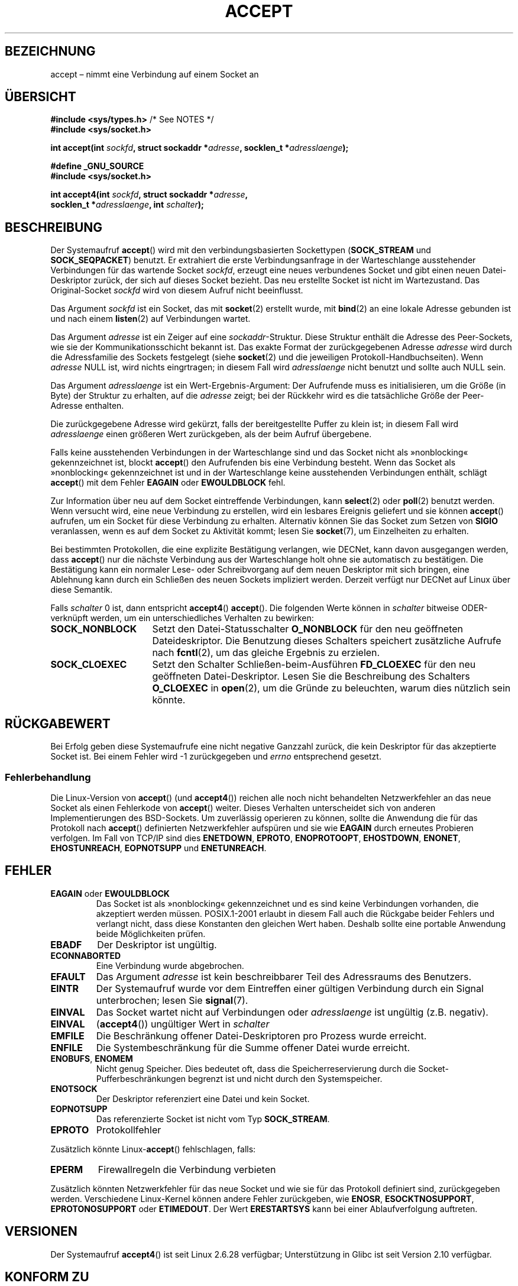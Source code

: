 .\" Copyright (c) 1983, 1990, 1991 The Regents of the University of California.
.\" All rights reserved.
.\"
.\" Redistribution and use in source and binary forms, with or without
.\" modification, are permitted provided that the following conditions
.\" are met:
.\" 1. Redistributions of source code must retain the above copyright
.\"    notice, this list of conditions and the following disclaimer.
.\" 2. Redistributions in binary form must reproduce the above copyright
.\"    notice, this list of conditions and the following disclaimer in the
.\"    documentation and/or other materials provided with the distribution.
.\" 3. All advertising materials mentioning features or use of this software
.\"    must display the following acknowledgement:
.\"	This product includes software developed by the University of
.\"	California, Berkeley and its contributors.
.\" 4. Neither the name of the University nor the names of its contributors
.\"    may be used to endorse or promote products derived from this software
.\"    without specific prior written permission.
.\"
.\" THIS SOFTWARE IS PROVIDED BY THE REGENTS AND CONTRIBUTORS ``AS IS'' AND
.\" ANY EXPRESS OR IMPLIED WARRANTIES, INCLUDING, BUT NOT LIMITED TO, THE
.\" IMPLIED WARRANTIES OF MERCHANTABILITY AND FITNESS FOR A PARTICULAR PURPOSE
.\" ARE DISCLAIMED.  IN NO EVENT SHALL THE REGENTS OR CONTRIBUTORS BE LIABLE
.\" FOR ANY DIRECT, INDIRECT, INCIDENTAL, SPECIAL, EXEMPLARY, OR CONSEQUENTIAL
.\" DAMAGES (INCLUDING, BUT NOT LIMITED TO, PROCUREMENT OF SUBSTITUTE GOODS
.\" OR SERVICES; LOSS OF USE, DATA, OR PROFITS; OR BUSINESS INTERRUPTION)
.\" HOWEVER CAUSED AND ON ANY THEORY OF LIABILITY, WHETHER IN CONTRACT, STRICT
.\" LIABILITY, OR TORT (INCLUDING NEGLIGENCE OR OTHERWISE) ARISING IN ANY WAY
.\" OUT OF THE USE OF THIS SOFTWARE, EVEN IF ADVISED OF THE POSSIBILITY OF
.\" SUCH DAMAGE.
.\"
.\" Modified 1993-07-24 by Rik Faith <faith@cs.unc.edu>
.\" Modified 1996-10-21 by Eric S. Raymond <esr@thyrsus.com>
.\" Modified 1998-2000 by Andi Kleen to match Linux 2.2 reality
.\" Modified 2002-04-23 by Roger Luethi <rl@hellgate.ch>
.\" Modified 2004-06-17 by Michael Kerrisk <mtk.manpages@gmail.com>
.\" 2008-12-04, mtk, Add documentation of accept4()
.\"
.\"*******************************************************************
.\"
.\" This file was generated with po4a. Translate the source file.
.\"
.\"*******************************************************************
.TH ACCEPT 2 "23. Februar 2009" Linux Linux\-Programmierhandbuch
.SH BEZEICHNUNG
accept – nimmt eine Verbindung auf einem Socket an
.SH ÜBERSICHT
.nf
\fB#include <sys/types.h>\fP          /* See NOTES */
\fB#include <sys/socket.h>\fP

\fBint accept(int \fP\fIsockfd\fP\fB, struct sockaddr *\fP\fIadresse\fP\fB, socklen_t *\fP\fIadresslaenge\fP\fB);\fP

\fB#define _GNU_SOURCE\fP
\fB#include <sys/socket.h>\fP

\fBint accept4(int \fP\fIsockfd\fP\fB, struct sockaddr *\fP\fIadresse\fP\fB,\fP
\fB            socklen_t *\fP\fIadresslaenge\fP\fB, int \fP\fIschalter\fP\fB);\fP
.fi
.SH BESCHREIBUNG
Der Systemaufruf \fBaccept\fP() wird mit den verbindungsbasierten Sockettypen
(\fBSOCK_STREAM\fP und \fBSOCK_SEQPACKET\fP) benutzt. Er extrahiert die erste
Verbindungsanfrage in der Warteschlange ausstehender Verbindungen für das
wartende Socket \fIsockfd\fP, erzeugt eine neues verbundenes Socket und gibt
einen neuen Datei\-Deskriptor zurück, der sich auf dieses Socket bezieht. Das
neu erstellte Socket ist nicht im Wartezustand. Das Original\-Socket
\fIsockfd\fP wird von diesem Aufruf nicht beeinflusst.
.PP
Das Argument \fIsockfd\fP ist ein Socket, das mit \fBsocket\fP(2) erstellt wurde,
mit \fBbind\fP(2) an eine lokale Adresse gebunden ist und nach einem
\fBlisten\fP(2) auf Verbindungen wartet.

Das Argument \fIadresse\fP ist ein Zeiger auf eine \fIsockaddr\fP\-Struktur. Diese
Struktur enthält die Adresse des Peer\-Sockets, wie sie der
Kommunikationsschicht bekannt ist. Das exakte Format der zurückgegebenen
Adresse \fIadresse\fP wird durch die Adressfamilie des Sockets festgelegt
(siehe \fBsocket\fP(2) und die jeweiligen Protokoll\-Handbuchseiten). Wenn
\fIadresse\fP NULL ist, wird nichts eingrtragen; in diesem Fall wird
\fIadresslaenge\fP nicht benutzt und sollte auch NULL sein.

Das Argument \fIadresslaenge\fP ist ein Wert\-Ergebnis\-Argument: Der Aufrufende
muss es initialisieren, um die Größe (in Byte) der Struktur zu erhalten, auf
die \fIadresse\fP zeigt; bei der Rückkehr wird es die tatsächliche Größe der
Peer\-Adresse enthalten.

Die zurückgegebene Adresse wird gekürzt, falls der bereitgestellte Puffer zu
klein ist; in diesem Fall wird \fIadresslaenge\fP einen größeren Wert
zurückgeben, als der beim Aufruf übergebene.
.PP
Falls keine ausstehenden Verbindungen in der Warteschlange sind und das
Socket nicht als »nonblocking« gekennzeichnet ist, blockt \fBaccept\fP() den
Aufrufenden bis eine Verbindung besteht. Wenn das Socket als »nonblocking«
gekennzeichnet ist und in der Warteschlange keine ausstehenden Verbindungen
enthält, schlägt \fBaccept\fP() mit dem Fehler \fBEAGAIN\fP oder \fBEWOULDBLOCK\fP
fehl.
.PP
Zur Information über neu auf dem Socket eintreffende Verbindungen, kann
\fBselect\fP(2) oder \fBpoll\fP(2) benutzt werden. Wenn versucht wird, eine neue
Verbindung zu erstellen, wird ein lesbares Ereignis geliefert und sie können
\fBaccept\fP() aufrufen, um ein Socket für diese Verbindung zu
erhalten. Alternativ können Sie das Socket zum Setzen von \fBSIGIO\fP
veranlassen, wenn es auf dem Socket zu Aktivität kommt; lesen Sie
\fBsocket\fP(7), um Einzelheiten zu erhalten.
.PP
Bei bestimmten Protokollen, die eine explizite Bestätigung verlangen, wie
DECNet, kann davon ausgegangen werden, dass \fBaccept\fP() nur die nächste
Verbindung aus der Warteschlange holt ohne sie automatisch zu
bestätigen. Die Bestätigung kann ein normaler Lese\- oder Schreibvorgang auf
dem neuen Deskriptor mit sich bringen, eine Ablehnung kann durch ein
Schließen des neuen Sockets impliziert werden. Derzeit verfügt nur DECNet
auf Linux über diese Semantik.

Falls \fIschalter\fP 0 ist, dann entspricht \fBaccept4\fP() \fBaccept\fP(). Die
folgenden Werte können in \fIschalter\fP bitweise ODER\-verknüpft werden, um ein
unterschiedliches Verhalten zu bewirken:
.TP  16
\fBSOCK_NONBLOCK\fP
Setzt den Datei\-Statusschalter \fBO_NONBLOCK\fP für den neu geöffneten
Dateideskriptor. Die Benutzung dieses Schalters speichert zusätzliche
Aufrufe nach \fBfcntl\fP(2), um das gleiche Ergebnis zu erzielen.
.TP 
\fBSOCK_CLOEXEC\fP
Setzt den Schalter Schließen\-beim\-Ausführen \fBFD_CLOEXEC\fP für den neu
geöffneten Datei\-Deskriptor. Lesen Sie die Beschreibung des Schalters
\fBO_CLOEXEC\fP in \fBopen\fP(2), um die Gründe zu beleuchten, warum dies nützlich
sein könnte.
.SH RÜCKGABEWERT
Bei Erfolg geben diese Systemaufrufe eine nicht negative Ganzzahl zurück,
die kein Deskriptor für das akzeptierte Socket ist. Bei einem Fehler wird \-1
zurückgegeben und \fIerrno\fP entsprechend gesetzt.
.SS Fehlerbehandlung
Die Linux\-Version von \fBaccept\fP() (und \fBaccept4\fP()) reichen alle noch nicht
behandelten Netzwerkfehler an das neue Socket als einen Fehlerkode von
\fBaccept\fP() weiter. Dieses Verhalten unterscheidet sich von anderen
Implementierungen des BSD\-Sockets. Um zuverlässig operieren zu können,
sollte die Anwendung die für das Protokoll nach \fBaccept\fP() definierten
Netzwerkfehler aufspüren und sie wie \fBEAGAIN\fP durch erneutes Probieren
verfolgen. Im Fall von TCP/IP sind dies \fBENETDOWN\fP, \fBEPROTO\fP,
\fBENOPROTOOPT\fP, \fBEHOSTDOWN\fP, \fBENONET\fP, \fBEHOSTUNREACH\fP, \fBEOPNOTSUPP\fP und
\fBENETUNREACH\fP.
.SH FEHLER
.TP 
\fBEAGAIN\fP oder \fBEWOULDBLOCK\fP
.\" Actually EAGAIN on Linux
Das Socket ist als »nonblocking« gekennzeichnet und es sind keine
Verbindungen vorhanden, die akzeptiert werden müssen. POSIX.1\-2001 erlaubt
in diesem Fall auch die Rückgabe beider Fehlers und verlangt nicht, dass
diese Konstanten den gleichen Wert haben. Deshalb sollte eine portable
Anwendung beide Möglichkeiten prüfen.
.TP 
\fBEBADF\fP
Der Deskriptor ist ungültig.
.TP 
\fBECONNABORTED\fP
Eine Verbindung wurde abgebrochen.
.TP 
\fBEFAULT\fP
Das Argument \fIadresse\fP ist kein beschreibbarer Teil des Adressraums des
Benutzers.
.TP 
\fBEINTR\fP
Der Systemaufruf wurde vor dem Eintreffen einer gültigen Verbindung durch
ein Signal unterbrochen; lesen Sie \fBsignal\fP(7).
.TP 
\fBEINVAL\fP
Das Socket wartet nicht auf Verbindungen oder \fIadresslaenge\fP ist ungültig
(z.B. negativ).
.TP 
\fBEINVAL\fP
(\fBaccept4\fP()) ungültiger Wert in \fIschalter\fP
.TP 
\fBEMFILE\fP
Die Beschränkung offener Datei\-Deskriptoren pro Prozess wurde erreicht.
.TP 
\fBENFILE\fP
Die Systembeschränkung für die Summe offener Datei wurde erreicht.
.TP 
\fBENOBUFS\fP, \fBENOMEM\fP
Nicht genug Speicher. Dies bedeutet oft, dass die Speicherreservierung durch
die Socket\-Pufferbeschränkungen begrenzt ist und nicht durch den
Systemspeicher.
.TP 
\fBENOTSOCK\fP
Der Deskriptor referenziert eine Datei und kein Socket.
.TP 
\fBEOPNOTSUPP\fP
Das referenzierte Socket ist nicht vom Typ \fBSOCK_STREAM\fP.
.TP 
\fBEPROTO\fP
Protokollfehler
.PP
Zusätzlich könnte Linux\-\fBaccept\fP() fehlschlagen, falls:
.TP 
\fBEPERM\fP
Firewallregeln die Verbindung verbieten
.PP
Zusätzlich könnten Netzwerkfehler für das neue Socket und wie sie für das
Protokoll definiert sind, zurückgegeben werden. Verschiedene Linux\-Kernel
können andere Fehler zurückgeben, wie \fBENOSR\fP, \fBESOCKTNOSUPPORT\fP,
\fBEPROTONOSUPPORT\fP oder \fBETIMEDOUT\fP. Der Wert \fBERESTARTSYS\fP kann bei einer
Ablaufverfolgung auftreten.
.SH VERSIONEN
Der Systemaufruf \fBaccept4\fP() ist seit Linux 2.6.28 verfügbar; Unterstützung
in Glibc ist seit Version 2.10 verfügbar.
.SH "KONFORM ZU"
.\" The BSD man page documents five possible error returns
.\" (EBADF, ENOTSOCK, EOPNOTSUPP, EWOULDBLOCK, EFAULT).
.\" POSIX.1-2001 documents errors
.\" EAGAIN, EBADF, ECONNABORTED, EINTR, EINVAL, EMFILE,
.\" ENFILE, ENOBUFS, ENOMEM, ENOTSOCK, EOPNOTSUPP, EPROTO, EWOULDBLOCK.
.\" In addition, SUSv2 documents EFAULT and ENOSR.
\fBaccept\fP(): POSIX.1\-2001, SVr4, 4.4BSD, (\fBaccept\fP() erstmalig erschienen
in 4.2BSD).

\fBaccept4\fP() ist keine Standard\-Linux\-Erweiterung.
.LP
.\" Some testing seems to show that Tru64 5.1 and HP-UX 11 also
.\" do not inherit file status flags -- MTK Jun 05
Auf Linux erbt das neue, von \fBaccept\fP() zurückgegebene Socket \fInicht\fP die
Datei\-Statusschalter wie \fBO_NONBLOCK\fP und \fBO_ASYNC\fP vom wartenden
Socket. Dieses Verhalten unterscheidet sich von der vorschriftsmäßigen
BSD\-Socket\-Implementierung. Portable Programme sollten sich nicht auf
Vererbung oder Nicht\-Vererbung der Datei\-Statusschalter verlassen und immer
explizit alle benötigten Schalter des Sockets setzen, das sie von
\fBaccept\fP() zurückbekommen.
.SH ANMERKUNGEN
POSIX.1\-2001  benötigt nicht die Einbindung von \fI<sys/types.h>\fP und
diese Header\-Datei wird auf Linux nicht benötigt. Allerdings benötigten
einige historische (BSD\-) Implementierungen diese Header\-Datei und
portierbare Anwendungen sind gut beraten, sie einzufügen.

Es könnte sein, dass nicht immer eine Verbindung wartet, nachdem ein
\fBSIGIO\fP zugestellt wurde oder \fBselect\fP(2) oder \fBpoll\fP(2) ein
Lesbarkeitsereignis zurückgeben, weil die Verbindung von einem asynchronen
Netwerkfehler oder einem anderen Thread entfernt worden sein könnte bevor
\fBaccept\fP() aufgerufen wurde. Falls dies geschieht, wird der Aufruf das
Warten auf die Ankunft der nächsten Verbindung blockieren. Um
sicherzustellen, dass \fBaccept\fP() niemals blockiert, muss beim
durchgereichten Socket \fIsockfd\fP der Schalter \fBO_NONBLOCK\fP gesetzt werden
(siehe \fBsocket\fP(7)).
.SS "Der Typ socklen_t"
Das dritte Argument von \fBaccept\fP() wurde ursprünglich als ein \fIint *\fP
deklariert (und ist dies unter Libc4, Libc5 und vielen anderen Systemen, wie
4.x BSD, SunOS 4, SGI); ein Entwurf des POSIX.1g\-Standards wollte es in ein
\fIsize_t *\fP ändern und das ist es in SunOS 5. Neuere POSIX\-Entwürfe benutzen
\fIsocklen_t *\fP und daher die »Single Unix Specification« und Glibc2. Zitat
Linus Thorvalds:

.\" .I fails: only italicizes a single line
»Bei jeder vernünftigen Bibliothek _muss_ »socklen_t« die gleiche Größe wie
»int« haben. Alles andere zerstört jedes weitere
BSD\-Socket\-Ebenen\-Zeug. POSIX \fImachte\fP daraus anfangs ein »size_t« und ich
(und hoffentlich andere, aber offenbar nicht allzu viele) reklamierten das
durchaus lautstark. Dies zu einem »size_t« zu machen ist genau deshalb nicht
in Ordnung, weil »size_t« zum Beispiel sehr selten auf 64\-Bit\-Architekturen
die gleiche Größe wie »int« hat. Und es \fImuss\fP die gleiche Größe wie »int«
haben, weil genau das die BSD\-Socket\-Schnittstelle ist. Irgendwie bekamen
die POSIX\-Leute einen Hinweis und erstellten »socklen_t«. Sie sollten es
ursprünglich nicht anfassen, aber sobald sie es taten, wollten sie aus einem
unerfindlichen Grund einen benannten Typ haben (wahrscheinlich wollte jemand
sein Gesicht wahren wegen der ursprünglichen Dummheit, so dass sie nur
stillschweigend ihren Fehlgriff umbenannten).«
.SH BEISPIEL
Siehe \fBbind\fP(2).
.SH "SIEHE AUCH"
\fBbind\fP(2), \fBconnect\fP(2), \fBlisten\fP(2), \fBselect\fP(2), \fBsocket\fP(2),
\fBsocket\fP(7)
.SH KOLOPHON
Diese Seite ist Teil der Veröffentlichung 3.25 des Projekts
Linux\-\fIman\-pages\fP. Eine Beschreibung des Projekts und Informationen, wie
Fehler gemeldet werden können, finden sich unter
http://www.kernel.org/doc/man\-pages/.

.SH ÜBERSETZUNG
Die deutsche Übersetzung dieser Handbuchseite wurde von
Hanno Wagner <wagner@bidnix.bid.fh-hannover.de>
und
Chris Leick <c.leick@vollbio.de>
erstellt.

Diese Übersetzung ist Freie Dokumentation; lesen Sie die
GNU General Public License Version 3 oder neuer bezüglich der
Copyright-Bedingungen. Es wird KEINE HAFTUNG übernommen.

Wenn Sie Fehler in der Übersetzung dieser Handbuchseite finden,
schicken Sie bitte eine E-Mail an <debian-l10n-german@lists.debian.org>.
